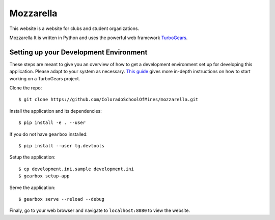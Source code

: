 Mozzarella
==========

This website is a website for clubs and student organizations.

Mozzarella It is written in Python and uses the powerful web framework
TurboGears_.

.. _TurboGears: http://turbogears.com/

Setting up your Development Environment
---------------------------------------

These steps are meant to give you an overview of how to get a development
environment set up for developing this application. Please adapt to your system
as necessary. `This guide`_ gives more in-depth instructions on how to start
working on a TurboGears project.

.. _This guide: https://github.com/ColoradoSchoolOfMines/ACM-Guide-list/blob/master/computer_science/TurboGears.md

Clone the repo::

    $ git clone https://github.com/ColoradoSchoolOfMines/mozzarella.git

Install the application and its dependencies::

    $ pip install -e . --user

If you do not have ``gearbox`` installed::

    $ pip install --user tg.devtools

Setup the application::

    $ cp development.ini.sample development.ini
    $ gearbox setup-app

Serve the application::

    $ gearbox serve --reload --debug

Finaly, go to your web browser and navigate to ``localhost:8080`` to view the
website.
